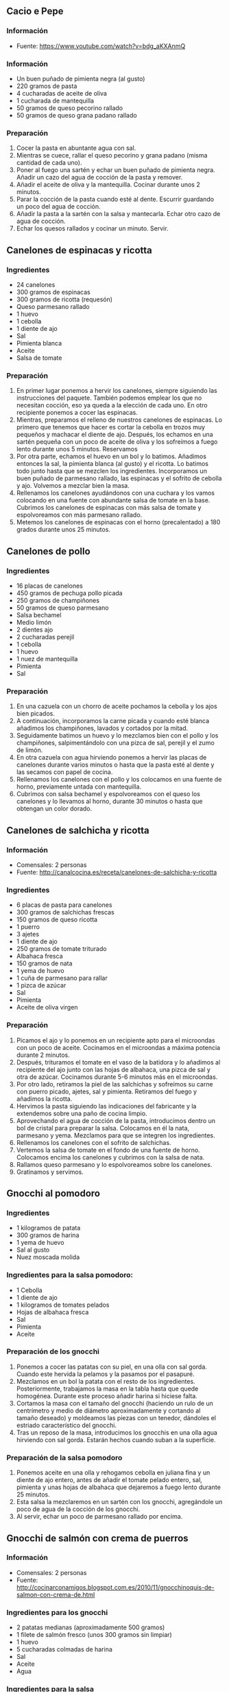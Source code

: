 ** Cacio e Pepe
*** Información
- Fuente: https://www.youtube.com/watch?v=bdg_aKXAnmQ
*** Información
- Un buen puñado de pimienta negra (al gusto)
- 220 gramos de pasta
- 4 cucharadas de aceite de oliva
- 1 cucharada de mantequilla
- 50 gramos de queso pecorino rallado
- 50 gramos de queso grana padano rallado
*** Preparación
1. Cocer la pasta en abuntante agua con sal.
2. Mientras se cuece, rallar el queso pecorino y grana padano (misma
   cantidad de cada uno).
3. Poner al fuego una sartén y echar un buen puñado de pimienta negra. Añadir un
   cazo del agua de cocción de la pasta y remover.
4. Añadir el aceite de oliva y la mantequilla. Cocinar durante unos 2 minutos.
5. Parar la cocción de la pasta cuando esté al dente. Escurrir guardando un poco
   del agua de cocción.
6. Añadir la pasta a la sartén con la salsa y mantecarla. Echar otro cazo de
   agua de cocción.
7. Echar los quesos rallados y cocinar un minuto. Servir.
** Canelones de espinacas y ricotta
*** Ingredientes
- 24 canelones
- 300 gramos de espinacas
- 300 gramos de ricotta (requesón)
- Queso parmesano rallado
- 1 huevo
- 1 cebolla
- 1 diente de ajo
- Sal
- Pimienta blanca
- Aceite
- Salsa de tomate
*** Preparación
1. En primer lugar ponemos a hervir los canelones, siempre siguiendo las
   instrucciones del paquete. También podemos emplear los que no necesitan
   cocción, eso ya queda a la elección de cada uno. En otro recipiente ponemos a
   cocer las espinacas.
2. Mientras, preparamos el relleno de nuestros canelones de espinacas. Lo
   primero que tenemos que hacer es cortar la cebolla en trozos muy pequeños y
   machacar el diente de ajo. Después, los echamos en una sartén pequeña con un
   poco de aceite de oliva y los sofreímos a fuego lento durante unos 5 minutos.
   Reservamos
3. Por otra parte, echamos el huevo en un bol y lo batimos. Añadimos entonces la
   sal, la pimienta blanca (al gusto) y el ricotta. Lo batimos todo junto hasta
   que se mezclen los ingredientes. Incorporamos un buen puñado de parmesano
   rallado, las espinacas y el sofrito de cebolla y ajo. Volvemos a mezclar bien
   la masa.
4. Rellenamos los canelones ayudándonos con una cuchara y los vamos colocando en
   una fuente con abundante salsa de tomate en la base. Cubrimos los canelones
   de espinacas con más salsa de tomate y espolvoreamos con más parmesano
   rallado.
5. Metemos los canelones de espinacas con el horno (precalentado) a 180 grados
   durante unos 25 minutos.

** Canelones de pollo
*** Ingredientes
- 16 placas de canelones
- 450 gramos de pechuga pollo picada
- 250 gramos de champiñones
- 50 gramos de queso parmesano
- Salsa bechamel
- Medio limón
- 2 dientes ajo
- 2 cucharadas perejil
- 1 cebolla
- 1 huevo
- 1 nuez de mantequilla
- Pimienta
- Sal
*** Preparación
1. En una cazuela con un chorro de aceite pochamos la cebolla y los ajos bien 
   picados.
2. A continuación, incorporamos la carne picada y cuando esté blanca añadimos
   los champiñones, lavados y cortados por la mitad.
3. Seguidamente batimos un huevo y lo mezclamos bien con el pollo y los
   champiñones, salpimentándolo con una pizca de sal, perejil y el zumo de
   limón.
4. En otra cazuela con agua hirviendo ponemos a hervir las placas de canelones
   durante varios minutos o hasta que la pasta esté al dente y las secamos con
   papel de cocina.
5. Rellenamos los canelones con el pollo y los colocamos en una fuente de horno,
   previamente untada con mantequilla.
6. Cubrimos con salsa bechamel y espolvoreamos con el queso los canelones y lo
   llevamos al horno, durante 30 minutos o hasta que obtengan un color dorado.
** Canelones de salchicha y ricotta
*** Información
- Comensales: 2 personas
- Fuente: http://canalcocina.es/receta/canelones-de-salchicha-y-ricotta
*** Ingredientes
- 6 placas de pasta para canelones
- 300 gramos de salchichas frescas
- 150 gramos de queso ricotta
- 1 puerro
- 3 ajetes
- 1 diente de ajo
- 250 gramos de tomate triturado
- Albahaca fresca
- 150 gramos de nata
- 1 yema de huevo
- 1 cuña de parmesano para rallar
- 1 pizca de azúcar
- Sal
- Pimienta
- Aceite de oliva virgen
*** Preparación
1. Picamos el ajo y lo ponemos en un recipiente apto para el microondas con un
   poco de aceite. Cocinamos en el microondas a máxima potencia durante 2
   minutos.
2. Después, trituramos el tomate en el vaso de la batidora y lo añadimos al
   recipiente del ajo junto con las hojas de albahaca, una pizca de sal y otra
   de azúcar. Cocinamos durante 5-6 minutos más en el microondas.
3. Por otro lado, retiramos la piel de las salchichas y sofreímos su carne con
   puerro picado, ajetes, sal y pimienta. Retiramos del fuego y añadimos la
   ricotta.
4. Hervimos la pasta siguiendo las indicaciones del fabricante y la extendemos
   sobre una paño de cocina limpio.
5. Aprovechando el agua de cocción de la pasta, introducimos dentro un bol de
   cristal para preparar la salsa. Colocamos en él la nata, parmesano y yema.
   Mezclamos para que se integren los ingredientes.
6. Rellenamos los canelones con el sofrito de salchichas.
7. Vertemos la salsa de tomate en el fondo de una fuente de horno. Colocamos
    encima los canelones y cubrimos con la salsa de nata.
8. Rallamos queso parmesano y lo espolvoreamos sobre los canelones.
9. Gratinamos y servimos.

** Gnocchi al pomodoro
*** Ingredientes
- 1 kilogramos de patata
- 300 gramos de harina
- 1 yema de huevo
- Sal al gusto
- Nuez moscada molida
*** Ingredientes para la salsa pomodoro:
- 1 Cebolla
- 1 diente de ajo
- 1 kilogramos de tomates pelados
- Hojas de albahaca fresca
- Sal 
- Pimienta
- Aceite
*** Preparación de los gnocchi
1. Ponemos a cocer las patatas con su piel, en una olla con sal
   gorda. Cuando este hervida la pelamos y la pasamos por el pasapuré.
2. Mezclamos en un bol la patata con el resto de los
   ingredientes. Posteriormente, trabajamos la masa en la tabla hasta
   que quede homogénea. Durante este proceso añadir harina si hiciese
   falta.
3. Cortamos la masa con el tamaño del gnocchi (haciendo un rulo de un
   centrímetro y medio de diámetro aproximadamente y cortando al
   tamaño deseado) y moldeamos las piezas con un tenedor, dándoles el
   estriado característico del gnocchi.
4. Tras un reposo de la masa, introducimos los gnocchis en una olla
   agua hirviendo con sal gorda. Estarán hechos cuando suban a la
   superficie.
*** Preparación de la salsa pomodoro
1. Ponemos aceite en una olla y rehogamos cebolla en juliana fina y un
   diente de ajo entero, antes de añadir el tomate pelado entero, sal,
   pimienta y unas hojas de albahaca que dejaremos a fuego lento
   durante 25 minutos. 
2. Esta salsa la mezclaremos en un sartén con los gnocchi,
   agregándole un poco de agua de la cocción de los gnocchi.
3. Al servir, echar un poco de parmesano rallado por encima.
** Gnocchi de salmón con crema de puerros
*** Información
- Comensales: 2 personas
- Fuente: http://cocinarconamigos.blogspot.com.es/2010/11/gnocchinoquis-de-salmon-con-crema-de.html
*** Ingredientes para los gnocchi
- 2 patatas medianas (aproximadamente 500 gramos)
- 1 filete de salmón fresco (unos 300 gramos sin limpiar)
- 1 huevo
- 5 cucharadas colmadas de harina
- Sal
- Aceite
- Agua
*** Ingredientes para la salsa
- 1 puerro grande
- 200 mililitros de nata
- 2 rodajas de queso de cabra fresco
- 1 cucharadita de eneldo picado
- Sal
- Aceite
*** Preparación de los gnocchi
1. Cocemos las patatas en agua con sal.
2. Cogemos la rodaja de salmón y le ponemos sal por ambos lados. En una sartén
   echamos aceite y cocinamos el salmón, totalmente. Lo limpiamos de piel y
   espinas y dejamos que un papel absorbente quite el aceite.
3. Cogemos un bol y ponemos la patata y el salmón. Con un tenedor vamos
   machacando y mezclando los ingredientes, hasta que quede una masa uniforme.
   Le añadiremos un huevo y la harina y continuaremos mezclando. Se puede dejar
   reposando la mezcla mientras se enfría hasta poder manejarla con las manos.
4. Damos forma a los gnocchi y los cortamos de unos 2 centímetros de largo.
5. Cocemos los gnocchi en abundante agua con sal.
6. Para la salsa, limpiamos el puerro y lo troceamos. Le echamos sal y lo
   salteamos en una sartén, a fuego medio, durante 10 minutos. Le añadimos la
   nata, el eneldo y el queso de cabra y cocinamos hasta que la salsa se
   reduzca. Pasamos por la batidora y servimos con los gnocchi.
** Lasaña de calabacín y gambas
*** Información
- Fuente: http://webosfritos.es/2011/09/lasana-de-calabacin-y-gambas-para-la-llevar-a-la-oficina/
- Comensales: 4 personas
*** Ingredientes para la lasaña
- 1 calabacín tierno
- 4 lonchas de jamón York
- Queso para fundir
*** Ingredientes para la bechamel de gambas
- 400 mililitros de fumet de pescado
- 50 mililitros de nata líquida para cocinar
- 2 cucharadas soperas de harina
- 1 cucharada de aceite de oliva virgen extra
- Los cuerpos de unas 12 gambas
- 1 cucharada de tomate frito casero
- 1 pizca de sal
- 1 pizca de pimienta blanca
*** Preparación de la bechamel
1. Cortar los cuerpos de las gambas peladas.
2. Poner en una cacerola una cucharada de aceite de oliva, sofreír las gambas y
   salpimentarlas ligeramente.
3. Añadir la harina, dar vueltas durante dos minutos, echar poco a poco el caldo
   de pescado caliente, y con unas varillas, ir dándole vueltas hasta formar una
   bechamel muy espesa, incorporar la nata.
4. Añadir la cucharada de tomate frito. Remover.
*** Preparación de la lasaña
1. Lavar el calabacín y secarlo bien. Cortarlo en lonchas muy finas.
2. Poner en una sartén antiadherente un poco de aceite de oliva y pasar las
   lonchas de calabacín con una pizca de sal. Se hacen enseguida. Reservar.
3. Poner un poco de bechamel de gambas extendida por la base del túper. A
   continuación un par de lonchas de calabacín, jamón York, bechamel, y así
   sucesivamente hasta acabar con una capa de bechamel, a la que pondremos un
   poco de queso para fundir.
4. Precalentar el grill del horno y ponerlo unos minutos para que se funda el
   queso.
** Lasaña de carne a la boloñesa
*** Ingredientes
- Pasta fresca o placas de lasaña
- 2 cucharadas de tomate frito
- Queso rallado
*** Ingredientes de la salsa boloñesa
- 1 cebolla
- 4 o 5 zanahorias
- Medio kilo de carne de ternera
- 1 vaso de vino tinto
- 1 vaso de leche
- 1 lata de tomate triturado (800 gramos)
- Sal
- Nuez moscada
- Pimienta negra
*** Ingredientes de la bechamel
- 1 cebolla
- 2 cucharadas  de harina
- Unos 600 o 700 mililitros de leche
- Sal
- Pimienta negra
*** Preparación
1. Para preparar la salsa boloñesa, pelamos las zanahorias y la
   cebolla y picamos, en una cazuela alta pochamos con un poco de
   aceite de oliva virgen extra.
2. Cuando comiencen a dorarse incorporamos la carne, mezclamos y
   cocinamos hasta que la carne cambie de color, incorporamos el vino
   tinto, dejamos unos cinco minutos para que se evapore el alcohol,
   añadimos la leche, una pizca de sal, nuez moscada y pimienta negra,
   mezclamos y dejamos cocinar unos cinco minutos.
3. Añadimos el tomate triturado y dejamos cocinar a fuego suave unos
   40 minutos.
4. Ponemos en la fuente el tomate frito, encima una capa de pasta, si
   utilizamos pasta fresca la pincharemos con un cuchillo, sobre la
   pasta ponemos una capa de salsa boloñesa, otra de pasta, otra de
   salsa boloñesa, otra de pasta y una última de boloñesa. Reservamos.
5. Preparamos una bechamel y la vertemos sobre la última capa de
   boloñesa, cubrimos la superficie con queso rallado y horneamos,
   horno precalentado, a 180ºC  unos 30 minutos.

** Lasaña de carne de puchero
*** Información
- Fuente: http://webosfritos.es/2011/10/lasana-de-carne-del-cocido/
*** Ingredientes para el relleno
- Carne del puchero: jamón, ternera y pollo
- 2 cucharadas de aceite de oliva virgen extra
- 1 cebolla pequeña
- Una pizca de pimienta molida
- 100 gramos de tomate frito casero
- 4 cucharadas de nata para cocinar
*** Ingredientes para la bechamel
- 1 cucharada de aceite de oliva virgen extra
- 25 gramos de mantequilla
- 60 gramos de harina
- 400 gramos de leche entera
- Sal
*** Ingredientes para montar la lasaña
- Láminas de lasaña
- Queso rallado para gratinar
*** Preparación del relleno
1. Quitar los huesos de la carne. Trocear todo a cuchillo en trozos
   muy pequeños. Reservar.
2. Partir la cebolla en trozos muy pequeños.
3. Poner en una sartén el aceite de oliva y cuando esté caliente, poner la
   cebolla a pochar, y dejar que se haga sin que se queme.
4. Añadir la carne, y dejar en la sartén un par de minutos. Echar un poco de
   pimienta molida y el tomate frito casero, y remover. Dejar un minuto.
5. Incorporar la nata, remover, y reservar.
*** Preparación de la bechamel
1. Poner en un cazo la mantequilla y el aceite de oliva virgen extra.
2. Cuando esté caliente, echar la harina y darle vueltas hasta que se tueste
   ligeramente.
3. Añadir la leche templada y la sal y darle vueltas con unas varillas hasta que
   espese. Probar y reservar.
*** Montaje
1. Cocer las láminas de pasta según las instrucciones del fabricante. Dejar
   secando encima de un paño de cocina limpio (y sin olor a suavizante).
2. Cortar las láminas de lasaña con el aro de emplatar para que sean el mismo
   tamaño.
3. Pincelar el aro por dentro con aceite de oliva, e ir poniendo sucesivas capas
   de lasaña, bechamel y relleno de carne.
4. Coronar con queso rallado y gratinar en el horno hasta que esté dorado.
** Lasaña de langostinos al pesto
*** Información
- Fuente: Escuela MasterChef
*** Ingredientes
- 300 gramos de pasta fresca
- Burrata (opcionalmente se puede sustituir por mozarella)
- 20 langostinos
- 1 calabacín
- Aceite de oliva
- Sal
- Pimienta
*** Ingredientes para la salsa pesto
- 125 gramos de albahaca fresca (hoja pequeña)
- 250 gramos de piñones 
- 90 gramos de queso parmesano rallado
- 280 gramos de aceite de oliva extra virgen
- 6 gramos de sal gorda
- 1 diente de ajo
*** Ingredientes para la salsa bechamel
- 100 gramos de harina
- 100 gramos de mantequilla
- 1 litro de leche
- Sal 
- Nuez moscada
*** Preparación
1. Preparamos la masa de la pasta, alisamos y recortamos, dándole la
   forma deseada para la lasaña; en este caso redonda y con un
   diámetro de unos 8 cm.
2. Posteriormente las cocemos durante unos 2 minutos y las escurrimos
   poniéndolas sobre papel absorbente.
*** Preparación de la salsa pesto
1. Trituramos los piñones, ajo, sal, albahaca y aceite, a velocidad
   alta durante unos 10 o 12 segundos. Paramos y mezclamos con la
   lengua, antes de volver a triturar durante unos 6 segundos y
   retiramos.
2. Ponemos el pesto en un bol (siempre de cristal o plástico), le
   añadimos el queso y terminamos de remover todo. Reservamos tapado
   en la nevera hasta su uso (al menos unos 15 minutos).
*** Preparación del relleno
1. Salpimentamos los langostinos (pelados, pero manteniendo la cabeza
   y la cola) y los doramos en una sartén con aceite.
2. Posteriormente les retiramos la cabeza y la cola.
3. Por otra parte escaldamos el calabacín y lo blanqueamos,
   laminándolo muy fino. 
*** Montaje
1. Colocamos una placa de pasta, encima un poco de bechamel y
   repartimos el pesto por encima. Seguimos colocando los langostinos.
2. Repetimos la operación haciendo 3 capas más, terminando la última
   capa con bechamel, pesto, calabacín y el corazón de la burrata con
   un poco de pesto por encima y otro langostino.
3. Emplatamos al gusto. Podemos usar un aro que vamos rellenando con
   los diferentes ingredientes previamente elaborados.
** Lasaña de verduras y pavo
*** Información
- Comensales: 4 personas
- Fuente: http://webosfritos.es/2012/07/lasana-de-verduras-y-pavo/
*** Ingredientes para la lasaña
- 1 calabacín
- 1 berenjena
- 1 puerro
- 1 cebolla
- 2 tomates sin piel
- 1 manzana reineta
- 1 queso mozzarella fresco
- Una pizca de sal
- 2 cucharadas de curry
- 2 cucharadas de azúcar
- 2 cucharadas de aceite de oliva virgen extra
- 100 gramos de dados de fiambre de pavo
- Láminas de Lasaña
*** Ingredientes para la bechamel
- 1 cucharada de aceite de oliva virgen extra
- 25 gramos de mantequilla
- 60 gramos de harina
- 450 gramos de leche entera
- Sal
- Pimienta
- Nuez moscada
- Curry
- Queso para gratinar al gusto
*** Preparación de la lasaña
1. Trocear todas las verduras a taquitos de aproximadamente el mismo
   tamaño.
2. Cocinar todas las verduras y la manzana en el wok (echando cada una
   a su debido tiempo). Cuando se eche el tomate, aprovechar para
   añadir el azúcar. Añadir también la sal para que vayan soltando el
   agua.
3. Añadir el pavo y el resto de especias restantes (pimienta y curry).
4. Cocer las láminas de la lasaña según las instrucciones del
   fabricante.
5. Dejar secando encima de un paño de cocina limpio (y sin olor a
   suavizante).
6. Preparar la bechamel. Una vez hecha añadir sal, pimienta, nuez
   moscada y curry al gusto.
7. Poner en el recipiente escogido una lámina de lasaña, a
   continuación una capa de bechamel, luego una buena capa de
   verduras, y repetimos la operación hasta hacer el número de capas
   deseadas.
8. Cubrir la última capa abundantemente con bechamel y queso para
   gratinar al gusto.
9. Poner el gratinador del horno, y dejar que se dore.
** Lasaña vegetal sin bechamel
*** Información
- Fuente: http://dviciobarcelonarecetas.blogspot.com.es/2013/09/lasana-vegetal-sin-bechamel.html
*** Ingredientes
- 10 placas para lasaña
- 50 gramos de calabaza
- 1 cebolla
- 2 cucharillas de azúcar
- 1 trozo de col
- 2 tomates
- Un cuarto de brocoli
- Un cuarto de coliflor
- 2 vasos de guisantes
- Medio vaso de leche
- Queso rallado
- Orégano
- Curry
- Sal
- Pimienta
- Aceite
*** Preparación
1. Ponemos los guisantes en una olla con agua que las cubra y un poquito de sal.
   Lo llevamos a ebullición y lo dejamos 25 minutos. Escurrimos y pasamos a un
   recipiente con agua fría.
2. Cortamos la calabaza en dados, la cebolla y la col en juliana fina, el
   brócoli, la coliflor y el tomate en dados.
3. En una olla con agua ponemos los dados de coliflor, brócoli y calabaza.
   Añadimos un poco de sal y llevamos a ebullición durante cinco minutos.
   Apagamos y escurrimos bien.
4. En una olla con un chorrito de aceite sofreímos a fuego medio la cebolla,
   cuando empiece a cambiar de color añadimos las cucharadas de azúcar y
   caramelizamos un minuto más antes de añadir los dados de verduras de
   calabaza, brócoli y coliflor bien escurridos.
5. Incorporamos entonces el tomate y la col y dejamos rehogar un par de minutos.
   Salpimentamos al gusto y añadimos un poco de orégano y curry. Tapamos y
   dejamos a fuego  bajo durante cinco minutos más.
6. Escurrimos los guisantes bien y los pasamos por el vaso de la batidora
   para obtener un puré muy fino. Pasamos el resultado por el chino para
   eliminar cualquier tipo de piel que se haya quedado. Lo pasamos a una olla y
   añadimos la leche. Probamos el gusto y rectificamos si fuese necesario.
   Cocinamos a fuego medio cinco minutos.
7. Hidratamos o cocemos las placas de lasaña siguiendo las indicaciones del
   fabricante.
8. En una fuente para el horno ponemos un poco de aceite en la base y ponemos la
   primera placa de lasaña, rellenamos con el sofrito de verduras y hacemos
   cuatro pisos más. El último lo cubrimos con la crema de guisantes para
   terminar rematando con el queso rallado.
9. Metemos en el horno 20 minutos y dejamos cinco minutos más con la opción
   gratinador para que el queso quede tostado.
10. Sacamos y emplatamos para servir bien caliente acompañado de un poco de
    crema de guisantes.

** Macarrones con bechamel de morrones
*** Información
- Comensales: 5 o 6 personas
- Fuente: http://www.gastroandalusi.com/2014/11/receta-de-pasta-macarrones-con-bechamel-de-pimiento-patatas-fritas-queso-cumbres-del-segura-patas-santo-reino-degusta-jaen.html
*** Ingredientes
- 500 gramos de macarrones
- 125 gramos de harina
- 125 gramos de mantequilla
- 1 litro de leche
- 2 quesitos
- 1 lata de pimientos morrones
- Queso semicurado de cabra
- Patatas fritas con aceite de oliva
- Pimienta blanca
- Nuez moscada
- Sal
*** Preparación
1. En una olla con abundante agua hirviendo cocer los macarrones con el tiempo
   indicado por el fabricante.
2. En un procesador de alimentos, o con un mortero, machacar las patatas fritas
   hasta dejarlas hechas polvo (como si fuera pan rallado). Reservar.
3. Hacer lo mismo con un pequeño taco de queso, e integrar con las patatas para
   que queden mezclados. Reservar.
4. Para la bechamel de morrones, en un cazo verter la leche y poner a calentar a
   fuego medio (sin que llegue a hervir).
5. Mientras, en un cazo a fuego medio, poner la mantequilla hasta que se
   derrita, justo entonces añadir la harina y con ayuda de unas varillas mover
   hasta que se integren juntas y sin grumos. Mover unos segundos y añadir toda
   la leche caliente de golpe sin dejar de mover. Sazonar con pimienta blanca,
   sal y nuez moscada y pasar la "bechamel" al vaso de la batidora. Añadir 2
   quesitos y la lata escurrida de pimientos morrones. Batir a velocidad media
   hasta que se desintegren los morrones. Reservar.
6. Escurrir los macarrones y verter en una bandeja resistente al horno
   previamente engrasada con aceite de oliva virgen extra. Verter la bechamel de
   pimiento morrón, esparcir los tacos de queso de cabra semicurado y mover para
   que todo quede integrado. Espolvorear las patatas fritas con el queso por la
   superficie de forma homogénea.
7. Hornear en la bandeja del medio durante 15 minutos a 180º durante 3 a 5
   minutos con la función del gratinado (o con el fuego sólo en la parte
   superior) para que se gratine y las patatas queden doradas.
** Macarrones con queso glamurosos
*** Información
- Comensales: 4 personas
- Fuente: http://www.bbc.co.uk/food/recipes/glam_mac_and_cheese_92848

#+BEGIN_LATEX
\begin{figure}[h]
  \centering
  \includegraphics[width=8cm]{./imagenes/macarrones-con-queso-glamurosos.jpg}
  \caption{Macarrones con queso glamurosos}
\end{figure}
#+END_LATEX

#+BEGIN_LATEX
\begin{figure}[h]
  \centering
  \includegraphics[width=8cm]{./imagenes/macarrones-con-queso-glamurosos-detalle.jpg}
  \caption{Macarrones con queso glamurosos en plato}
\end{figure}
#+END_LATEX

*** Ingredientes
- 340 gramos de macarrones
- 80 gramos de bacon troceado
- Tomillo
- 3 cebolletas cortadas en rodajas finas
- 100 gramos de pan rallado
- Perejil fresco picado
*** Ingredientes para la salsa de queso
- 40 gramos de mantequilla
- 40 gramos de harina normal
- Una pizca de nuez moscada molida
- 1 cucharada de mostaza
- 200 mililitros de leche
- 285 mililitros de nata líquida
- 200 gramos de queso dolcelatte o gorgonzola
- 115 gramos de queso parmesano rallado
- Sal
- Pimienta negra
*** Preparación
1. Precalentar el horno a 200º.
2. Cocer los macarrones en agua hirviendo unos 8 o 10 minutos. Hay
   que cocinarla menos de lo normal, porque volveremos a meterlos al
   horno. Escurrir y reservar en un recipiente para horno.
3. Mientras tanto, freír el bacon en una sartén mediana a fuego seave
   hasta que esté crujiente. A continuación añadir el tomillo y las
   cebolletas y cocinar otros 3 o 4 minutos. Quitar la sartén del
   fuego y añadir el contenido a la pasta.
4. Para la salsa, poner la mantequilla, la harina, la nuez moscada y
   la mostaza en una sartén a fuego medio y cocinar hasta que la
   mantequilla se derrita. Mezclar la leche y la nata juntas en un
   bol y añadir un poco a la sartén, removiendo bien. Seguir
   añadiendo la mezcla de leche, poco a poco, removiendo muy bien
   cada vez. 
5. Una vez que toda la mezcla de leche haya sido añadida, poner el
   fuego más fuerte y llevar a ebullición durante un minuto
   o 2. Cuando la salsa espese considerablemente, quitar la sartén del
   calor. Añadir dos tercios del queso dolcelatte o gorgonzola y el
   parmesano mientras aún esté caliente y mezclar. Salpimentar.
6. Añadir la salsa a la pasta y remover todo. Echar lo que quede de
   queso y el pan rallado por encima y cocinar en el horno durante 20
   o 30 minutos o hasta que el queso empiece a burbujear y esté todo
   dorado.
7. Servir echando perejil picado por encima.

** Nidos Luigi
*** Información
- Fuente: Luis Martínez Zarza
*** Ingredientes
- Nidos de pasta al huevo
- Queso gorgonzola
- Nata
- Pimienta
- Albahaca
- Orégano
- Salmón ahumado
- Huevas de lumpo
*** Preparación
1. Cocer la pasta en abundante agua con sal y orégano.
2. Hacer la salsa con el queso y la nata. Echar un poco de pimienta al gusto.
3. Una vez cocida la pasta, colocar un nido en cada plato y salsear bien.
4. Encima de los nidos colocar unas tiras de salmón ahumado y terminar el plato
   con unas hojas de albahaca.
** Pad Thai
*** Información
- Comensales: 3 personas
- Fuente: http://www.sabororiental.com/pad-thai-fideos-de-arroz-estilo-tailandes/
*** Ingredientes
- 300 gramos de fideos de arroz ancho
- 600 gramos de gambas
- 2 vasos de brotes de soja (lavarlos bien y quitar las colas)
- 1 vaso de cebolla tierna cortada fina
- 3 huevos
- 5 dientes de ajo troceados
- 5 cucharadas de aceite de girasol
*** Ingredientes de la salsa
- 1/3 vaso de salsa de pescado
- 1/3 vaso de pasta de tamarindo
- 1 cucharada de azúcar moreno
*** Ingredientes para servir
- 3 cucharadas de anacardos fileteados.
- 1 lima
*** Preparación
1. Limpiar las gambas, quitar la cabeza y las cascaras, dejando sólo las colas.
2. Poner los fideos a remojar con agua caliente durante 12 minutos. Escurrir y
   echar agua fría. Dejarlos apartados.
3. Preparar la salsa, mezclar todos los ingredientes en un vaso y dejarlo
   apartado.
4. Poner a calentar una sartén. Echar 5 cucharadas de aceite de girasol. Saltear
   los ajos troceados.
5. En cuanto estén dorados, añadir las gambas. Saltearlas hasta que las gambas
   estén cocidas.
6. Añadir los fideos, la sal, y la cebolla tierna. Saltearlos hasta que esté
   todo bien mezclado.
7. Añadir la salsa. Comprueba si los fideos están cocidos, si todavía están
   duros, añadir 1 o 2 cucharadas de agua.
8. Quitar la sartén del fuego. Por último, añadir los brotes de soja y
   mezclarlo.
9. En otra sartén, freir los huevos con una pizca de sal. Hacer una tortilla muy
   fina. Sacar del fuego y cortarlas alargadas.
10. Para servir, poner padthai en un plato, echar los anacardos y exprimir un
    poco de lima encima. 
** Pasta con champiñones
*** Información
- Comensales: 4 personas
- Fuente: http://webosfritos.es/2008/09/lirios-en-septiembre/
*** Ingredientes
- 500 gramos de pasta gigli (forma de lirios)
- 3 cebolletas frescas
- Medio puerro
- 350 gramos de champiñones o setas
- Pimienta molida al gusto
- Sal
- Agua abundante para cocer la pasta
- 4 cucharadas de aceite de oliva virgen extra
- Un brick de nata de 500 mililitros
- Un par de cucharadas soperas de queso para fundir de buena calidad
- Un poco de orégano
*** Preparación
1. Cocer la pasta en abundante agua, siguiendo las instrucciones del
   paquetito. A mí no me gusta enfriarla con agua, porque me da la
   sensación de que le quita sabor. Prefiero dejarla más al dente, y
   mientras acabo de cocinarla, va cogiendo el punto justo. Como la
   pasta tiene forma retorcida es fundamental escurrirla bien.
2. Coger una sartén, en la que calculemos que luego vamos a poder
   añadir la pasta. Echar un poco de aceite de oliva, y preparar un
   sofrito con la cebolla y el puerro cortados en láminas. Hacerlo
   suavemente, para que no se arrebate. Tiene que quedar una textura
   como de cebolla caramelizada.
3. Limpiar los champiñones y cortarlos en láminas o en cuartos, según
   vuestros gustos. Incorporarlos a la sartén. Poner unos minutos una
   tapa para que se hagan enseguida. Si al final de este proceso vemos
   que la fritada ha soltado demasiado aceite, lo escurrimos, dejando
   solamente un poco.
4. En un cazo aparte poner el brick de nata, añadirle un poco de
   pimienta molida y cuando empiece a hervir, sin dejar de remover con
   unas varillas, añadir el queso para fundir. Dejar cocer un par de
   minutos, hasta que coja la textura como de una bechamel clarita
   —estoy pensando que si eres un alma descarriada no vas a saber que
   es eso de la bechamel; digamos entonces hasta que espese un poco
   ¿mejor así?— Retirar del fuego.
5. A partir de ahora nos movemos con rapidez para que los ingredientes
   no se resequen y estén perfectos a la vista. Añadimos al sofrito de
   cebolla, puerro y champiñones a la pasta. Le damos unas cuantas
   vueltas con cuidado.
6. Espolvorear orégano al gusto, y probar por si hubiera que
   rectificar de sal.
7. Servir en el plato, y poner por encima la salsa de nata y queso.
8. Adornar con un toque de alguna hierba aromática que tengáis.

** Pasta con salsa de brandy
*** Información
- Fuente: Receta propia
*** Ingredientes
- 110 gramos por persona de pasta del tipo que se desee (preferiblemente larga)
- 6 u 8 gambones por persona
- Ajo
- Brandy
- Nata de cocina
- 30 gramos de queso semi curado
- Pimienta blanca
- Aceite de oliva
- Perejil
*** Preparación
1. Se pone a cocer la pasta en abundante agua con sal.
2. Se pica muy finamente el ajo y se ralla el queso que vayamos a utilizar.
3. Se echa el ajo en una sartén con 2 cucharadas de aceite de oliva.
4. Se añaden los gambones y se dejan hacer unos 3 minutos dándoles la vuelta.
5. Cuando estén listos se sacan y reservar.
6. Se añade un buen chorreón de brandy (al gusto, a mí me gusta con bastante
   cantidad) y se deja reducir hasta que no huela a alchohol.
7. Se añade la nata y se mezcla bien con el brandy.
8. Entonces añadimos el queso rallado y dejamos que se forme una salsa algo
   espesa y homogénea.
9. Añadimos sal y pimienta blanca al gusto (a mí me gusta con bastante pimienta
   para darle más sabor).
10. Cuando la pasta esté cocida añadimos un par de cucharadas grandes del agua
    de cocción y la pasta escurrida. Mantecamos la pasta un minuto o dos.
11. Emplatamos colocando la pasta (si es larga en forma de nido), encima los
    gambones y cubrimos con un poco de pimienta blanca y perejil picado.
** Pasta con salmón y queso fresco
*** Información
- Comensales: 4 personas
- Fuente: http://webosfritos.es/2010/11/pasta-con-salmon-y-queso-fresco/
*** Ingredientes para 4 personas
- 300 gramos de pasta
- 100 gramos de guisantes
- 200 gramos de salmón fresco
- Una tarrina de queso fresco
- 1 diente de ajo
- 2 cucharadas de aceite de oliva virgen extra
- 200 gramos de nata líquida para cocinar
- Sal
- Pimienta
*** Preparación
1. Cocer la pasta según las indicaciones del fabricante en abudante
   agua y con un poco de sal. Colarla. Reservar.
2. Poner en una sartén antiadherente dos cucharadas de aceite de
   oliva. Poner al fuego y cuando esté caliente el aceite, bajar la
   temperatura y poner el diente de ajo. Cuando esté frito, retirar
   el ajo. Solo es para que dé sabor.
3. Cocer los guisantes en abundante agua hirviendo con un poco de sal
   hasta que estén al dente. Escurrirlos y refrescarlos en agua fría
   para conseguir un bonito color verde. Reservar.
4. Lavar y secar el salmón y cortarlo en dados. Saltearlo en la
   sartén, y espolvorearlo con una pizca de sal y pimienta
   molida. Añadir la pasta, los guisantes, y saltear todo ligeramente.
5. Añadir la nata líquida y dejar que espese un poco. Añadir en este
   punto el queso fresco cortado en dados. Rectificar de sal si es
   necesario.
6. Servir caliente.
** Souvlaki y pan de pita con tzatziki
*** Información
- Fuente: http://www.persucar-hipa.blogspot.com.es/2012/06/souvlaki-y-pan-de-pita-con-tzatziki.html
*** Ingredientes para el souvlaki
- 2 pechugas de pollo
- 200 mililitros de aceite de oliva
- Sal
- Pimienta
- Mezcla de especies: sal marina, jengibre, ajo, azúcar, pimiento seco,
  alcaravea, sésamo, comino, canela, guindilla, cilantro, pimienta, tomillo,
  menta y cúrcuma
*** Ingredientes para el pan de pita
- 300 gramos de harina de fuerza
- 200 gramos de harina de trigo integral
- 300 mililitros de agua
- 8 gramos de sal
- 2 cucharadas de aceite de oliva
- 15 gramos de levadura fresca
*** Ingredientes para el tzatziki
- 1 pepino pequeño
- 1 yogourt griego
- 1 cucharadas de hojas de menta fresca picada
- Sal 
- Pimienta
- 1 diente de ajo
*** Preparación del souvlaki
1. Retirar todo resto de grasa de las pechugas, cortarlas en pedacitos pequeños
   de 2 centímetros aproximadamente.
2. En un bol ponemos el aceite y la especies, añadimos el pollo troceado, la sal
   y la pimienta. Remover bien para que todos los trozos de pollo queden
   impregnados con la mezcla.
3. Dejar macerar el pollo durante unas horas en la nevera tapado con film
   transparente.
4. En una fuente de horno colocamos el pollo lo más extendido posible.
5. Lo asamos durante unos 15 minutos aproximadamente con el horno a 200º,
   vigilando que no se tueste o seque demasiado .
*** Preparación del pan de pita
1. En un bol ponemos la harina mezclada con la sal, incorporamos el aceite y la
   mayor parte de agua. Mezclamos con las manos y acabamos de incorporar el agua
   según vayamos necesitando.
2. Incorporar la levadura, desmigándola lo más posible, y amasar hasta conseguir
   una masa elastica y lisa.
3. Hacer una bola y dejar reposar, tapada con un paño húmedo durante 45 minutos
   o hasta que doble el volumen. 
4. Pasado este tiempo cortar porciones de masa de unos 80 gramos, formar bolitas
   y aplanarlas con el rodillo haciendo círculos de unos 20 cm de diámetro y 5
   milímetros de grosor aproximadamente.
5. Colocar los discos de masa sobre papel de horno y dejar reposar tapado con un
   paño humedo hasta que el horno alcance la temperatura máxima, unos 250º o
   300º.
6. Hornear los panes durante 3 minutos a temperatura máxima. No perderlos de
   vista, no dejar que tomen color, y en cuanto se inflen sacarlos del horno.
   Conservarlos dentro de una bolsa de plástico, para que no se resequen hasta
   que los vayamos a utilizar.
*** Preparación del tzatziki
1. Primero pelamos el pepino, quitamos las semillas y lo rallamos fino. Lo
   dejamos escurrir sobre un colador para que suelte toda el agua posible.
2. Picamos finamente las hojas de menta.
3. En un bol colocamos el yogur, un diente de ajo muy picado, el pepino y la
   menta, mezclamos bien todos los ingredientes y salpimentamos al gusto.
4. Reservamos en la nevera hasta que lo vayamos a utilizar.
*** Montaje
1. Para montar el plato abriremos los panes de pita por la parte superior e
   introduciremos el pollo asado junto con ensalada verde y aliñaremos con el
   tzatziki.

** Spaguetti carbonara
*** Ingredientes
- 320 gramos de spaghetti
- 80 gramos de queso parmesano reggiano o “pecorino”
- 100 gramos de “Guanciale” (careta de cerdo curada con pimienta) o
  panceta o bacon
- 3 yemas de huevos
- 15 gramos de aceite extra virgen de oliva
- Sal fina 
- Sal gorda
- Pimienta negra molida
*** Preparación
1. Cocemos los spaghetti en agua hirviendo con sal gorda.
2. Doramos el guanciale (cortado en juliana gorda) en una sartén con
   aceite, a fuego fuerte hasta que se vuelva completamente crujiente.
3. Por otro lado, en un bol mezclamos los huevos con parmesano
   rallado, sal y pimienta, batimos enérgicamente y retiramos.
4. Escurrimos la pasta y la pasamos (con el cucharón de pasta) a la
   sartén donde está guanciale. Salteamos la pasta con el guanciale y
   con un poco de agua de la cocción. Una vez haya absorbido el
   líquido, pasamos la pasta al bol donde está el huevo con parmesano
   y lo removemos inmediatamente de forma enérgica.
5. Emplatamos al gusto.
*** Notas
La salsa carbonara es apropiada especialmente para pastas largas.
#+LATEX: \clearpage
** Spätzle
*** Información
- Comensales: 4 personas
- Fuente: http://webosfritos.es/2010/09/spatzle-caseros/
*** Ingredientes
- 250 gramos de harina
- 3 huevos
- 100 mililitros de cerveza
- Una pizca de ralladura de nuez moscada
- Agua y sal para cocerla
*** Ingredientes para la salsa
- 3 cucharas de aceite de oliva vigen extra
- Medio pimiento entre verde y rojo
- Media cebolla hermosa
- 200 gramos de beicon en dados
- Cuadrados de pan frito
- Un poco de orégano
- 100 mililitros de nata para cocinar
- Un poco de buen queso para rallar (opcional)
*** Preparación
1. Poner en un vaso de batidora los huevos, la harina tamizada y un poco de nuez
   moscada. Batir incorporando la cerveza en un hilo hasta obtener una masa
   ligera y un poco espesa. Dejar reposar una hora en el frigorífico.
2. Preparar una cacerola hermosa con abundante agua hirviendo con sal. Echar la
   pasta en una jeringa grande e ir presionando el émbolo, haciendo una espiral
   de fideo sobre el agua.
3. En cuanto la pasta flote y salga a la superficie pasarla a un bol
   con agua helada, y a continuación a un colador grande, con el que
   la escurriremos. Realizar este proceso por tandas hasta acabar el
   contenido.
4. Para elaborar la salsa para acompañarlos, poner en una sartén antiadherente 3
   cucharadas de aceite y sofreír el pimiento y la cebolla, que habremos cortado
   en trozos pequeños. Añadir el beicon, y saltear.
5. Añadir la pasta, y darle con cuidado unas vueltas para que coja los sabores.
   Incorporar la nata, espolvorear un poco de orégano y dejar un par de minutos
   que se mezcle todo bien. Servir con unos dados de pan frito y comer
   enseguida.

** Tallarines chinos con pollo
*** Información
- Comensales: 4 personas
- Tiempo: 25 minutos
- Fuente: http://kocinarte.com/recetas/tallarines-chinos-con-pollo
- Variación propia
*** Ingredientes
- 150 gramos de tallarines
- 400 gramos de pollo
- 50 gramos de almendras
- 1 cebolla grande
- 1 zanahoria
- 1 puerro pequeño
- Sal
- Aceite
- Soja
- Vino blanco o sake
*** Preparación
1. Cortar en juliana la verdura y sofreír ligeramente en un wok con una buena
   dosis de aceite de oliva.
2. Poner agua en una cacerola grande. Cuando haya empezado a hervir añadir un
   poco de aceite y sal. Dejar cocer la pasta durante unos 10 ó 12 minutos.
3. A las verduras añadiremos el pollo troceado y las almendras cortadas en
   trozos muy pequeños.
4. Rehogamos unos minutos y añadimos los tallarines. Removemos bien.
5. Añadimos salsa de soja y vino blanco y dejamos que se evapore un
   poco el alcohol. Servimos inmediatamente.
** Tagliatelle con setas
*** Información
- Fuente: http://kocinarte.com/recetas/tagliatelle-con-setas
- Comensales: 4 personas
- Tiempo: 20 minutos
*** Ingredientes
- 400 gramos de tagliatelle
- 150 gramos de champiñones
- Media cebolla
- 100 gramos de queso parmesano
- 30 grs de mantequilla
- 2 vasos de nata líquida
- 1 vaso de cava
- 1 pizca de nuez moscada
- Sal
*** Preparación
1. En una olla con agua hirviendo y sal, introducimos los tagliatelle hasta que
   estén al dente. Los ponemos a escurrir y los reservamos.
2. Lavamos los champiñones, los cortamos en finas láminas y picamos la cebolla.
3. Cogemos una sartén e incorporamos la mitad de la mantequilla, cuando se
   derrita, rehogamos los champiñones. Una vez listos, los retiramos del fuego y
   reservamos.
4. En otra sartén incorporamos el resto de la mantequilla, sofreímos la cebolla
   y añadimos el cava. Lo dejamos reducir.
5. A continuación, agregamos la nata líquida e incorporamos los champiñones.
6. En una fuente, ponemos los tagliatelle y vertemos sobre ellos la salsa que
   hemos realizado con champiñones.
7. Por último, agregamos el queso parmesano y una pizca de nuez moscada.
